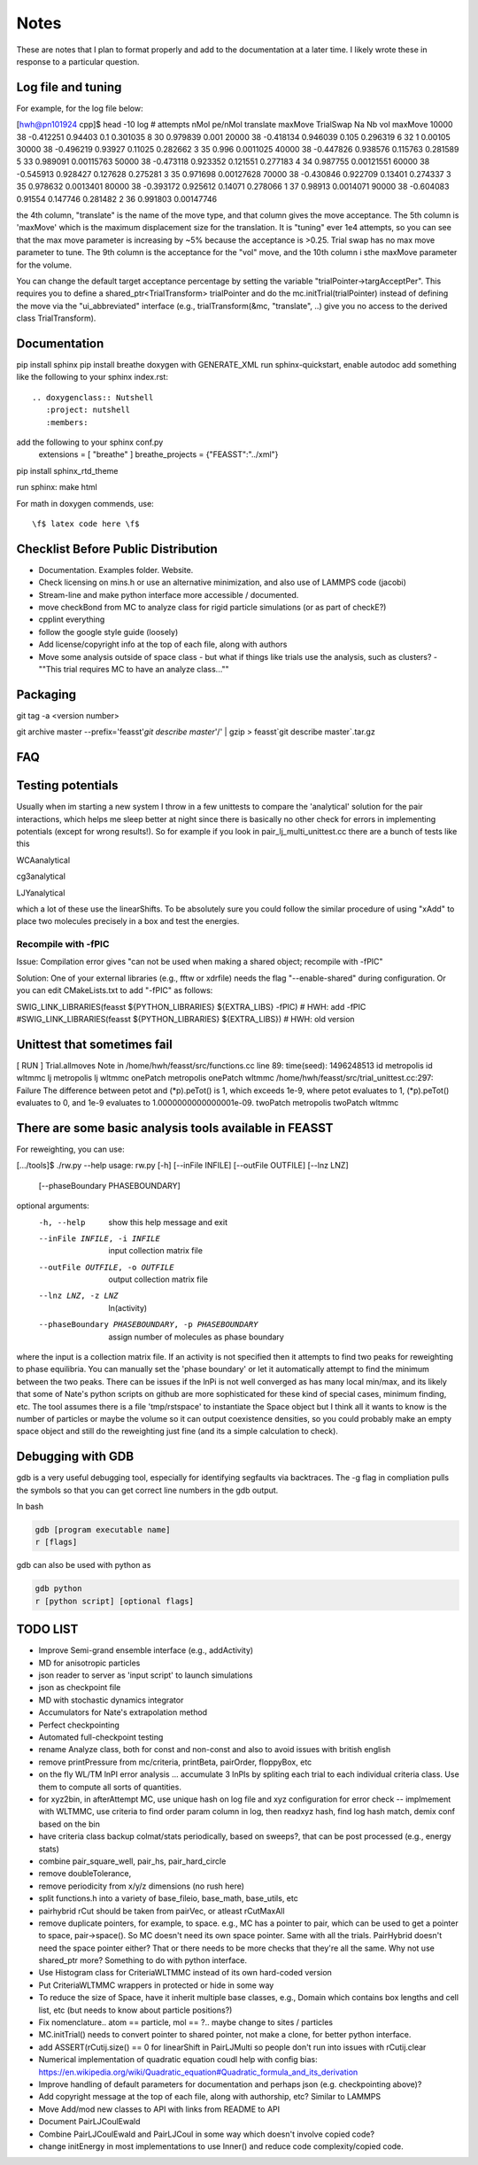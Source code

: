 *************
Notes
*************

These are notes that I plan to format properly and add to the documentation
at a later time.
I likely wrote these in response to a particular question.

Log file and tuning
#####################

For example, for the log file below:

[hwh@pn101924 cpp]$ head -10 log
# attempts nMol pe/nMol translate maxMove TrialSwap Na Nb vol maxMove
10000 38 -0.412251 0.94403 0.1 0.301035 8 30 0.979839 0.001
20000 38 -0.418134 0.946039 0.105 0.296319 6 32 1 0.00105
30000 38 -0.496219 0.93927 0.11025 0.282662 3 35 0.996 0.0011025
40000 38 -0.447826 0.938576 0.115763 0.281589 5 33 0.989091 0.00115763
50000 38 -0.473118 0.923352 0.121551 0.277183 4 34 0.987755 0.00121551
60000 38 -0.545913 0.928427 0.127628 0.275281 3 35 0.971698 0.00127628
70000 38 -0.430846 0.922709 0.13401 0.274337 3 35 0.978632 0.0013401
80000 38 -0.393172 0.925612 0.14071 0.278066 1 37 0.98913 0.0014071
90000 38 -0.604083 0.91554 0.147746 0.281482 2 36 0.991803 0.00147746

the 4th column, "translate" is the name of the move type, and that column gives the move acceptance. The 5th column is 'maxMove' which is the maximum displacement size for the translation. It is "tuning" ever 1e4 attempts, so you can see that the max move parameter is increasing by ~5% because the acceptance is >0.25. Trial swap has no max move parameter to tune. The 9th column is the acceptance for the "vol" move, and the 10th column i sthe maxMove parameter for the volume.

You can change the default target acceptance percentage by setting the variable "trialPointer->targAcceptPer". This requires you to define a shared_ptr<TrialTransform> trialPointer and do the mc.initTrial(trialPointer) instead of defining the move via the "ui_abbreviated" interface (e.g., trialTransform(&mc, "translate", ..) give you no access to the derived class TrialTransform).

Documentation
################

pip install sphinx
pip install breathe
doxygen with GENERATE_XML
run sphinx-quickstart, enable autodoc
add something like the following to your sphinx index.rst::

    .. doxygenclass:: Nutshell
       :project: nutshell
       :members:

add the following to your sphinx conf.py
  extensions = [ "breathe" ]
  breathe_projects = {"FEASST":"../xml"}

pip install sphinx_rtd_theme

run sphinx: make html

For math in doxygen commends, use::

    \f$ latex code here \f$


Checklist Before Public Distribution
########################################

* Documentation. Examples folder. Website.
* Check licensing on mins.h or use an alternative minimization,
  and also use of LAMMPS code (jacobi)
* Stream-line and make python interface more accessible / documented.
* move checkBond from MC to analyze class for rigid particle simulations (or as part of checkE?)
* cpplint everything
* follow the google style guide (loosely)
* Add license/copyright info at the top of each file, along with authors
* Move some analysis outside of space class
  - but what if things like trials use the analysis, such as clusters?
  - ""This trial requires MC to have an analyze class...""

Packaging
#####################

git tag -a <version number>

git archive master --prefix='feasst'`git describe master`'/' | gzip > feasst`git describe master`.tar.gz

FAQ
############

Testing potentials
####################

Usually when im starting a new system I throw in a few unittests to compare the 'analytical' solution for the pair interactions, which helps me sleep better at night since there is basically no other check for errors in implementing potentials (except for wrong results!). So for example if you look in pair_lj_multi_unittest.cc there are a bunch of tests like this

WCAanalytical

cg3analytical

LJYanalytical

which a lot of these use the linearShifts. To be absolutely sure you could follow the similar procedure of using "xAdd" to place two molecules precisely in a box and test the energies.

Recompile with -fPIC
*********************

Issue: Compilation error gives "can not be used when making a shared object; recompile with -fPIC"

Solution: One of your external libraries (e.g., fftw or xdrfile) needs the flag "--enable-shared" during configuration. Or you can edit CMakeLists.txt to add "-fPIC" as follows:

SWIG_LINK_LIBRARIES(feasst ${PYTHON_LIBRARIES} ${EXTRA_LIBS} -fPIC)   # HWH: add -fPIC
#SWIG_LINK_LIBRARIES(feasst ${PYTHON_LIBRARIES} ${EXTRA_LIBS})        # HWH: old version

Unittest that sometimes fail
##############################

[ RUN      ] Trial.allmoves
Note in /home/hwh/feasst/src/functions.cc line 89: time(seed): 1496248513
id metropolis
id wltmmc
lj metropolis
lj wltmmc
onePatch metropolis
onePatch wltmmc
/home/hwh/feasst/src/trial_unittest.cc:297: Failure
The difference between petot and (\*p).peTot() is 1, which exceeds 1e-9, where
petot evaluates to 1,
(\*p).peTot() evaluates to 0, and
1e-9 evaluates to 1.0000000000000001e-09.
twoPatch metropolis
twoPatch wltmmc

There are some basic analysis tools available in FEASST
#########################################################
For reweighting, you can use:

[.../tools]$ ./rw.py --help
usage: rw.py [-h] [--inFile INFILE] [--outFile OUTFILE] [--lnz LNZ]
             [--phaseBoundary PHASEBOUNDARY]

optional arguments:
  -h, --help            show this help message and exit
  --inFile INFILE, -i INFILE
                        input collection matrix file
  --outFile OUTFILE, -o OUTFILE
                        output collection matrix file
  --lnz LNZ, -z LNZ     ln(activity)
  --phaseBoundary PHASEBOUNDARY, -p PHASEBOUNDARY
                        assign number of molecules as phase boundary

where the input is a collection matrix file. If an activity is not specified then it attempts to find two peaks for reweighting to phase equilibria. You can manually set the 'phase boundary' or let it automatically attempt to find the minimum between the two peaks. There can be issues if the lnPi is not well converged as has many local min/max, and its likely that some of Nate's python scripts on github are more sophisticated for these kind of special cases, minimum finding, etc. The tool assumes there is a file 'tmp/rstspace' to instantiate the Space object but I think all it wants to know is the number of particles or maybe the volume so it can output coexistence densities, so you could probably make an empty space object and still do the reweighting just fine (and its a simple calculation to check).

Debugging with GDB
####################

gdb is a very useful debugging tool, especially for identifying segfaults via backtraces. The -g flag in compliation pulls the symbols so that you can get correct line numbers in the gdb output.

In bash

.. code-block:: bash

   gdb [program executable name]
   r [flags]

gdb can also be used with python as

.. code-block:: bash

   gdb python
   r [python script] [optional flags]


TODO LIST
#####################

* Improve Semi-grand ensemble interface (e.g., addActivity)
* MD for anisotropic particles
* json reader to server as 'input script' to launch simulations
* json as checkpoint file
* MD with stochastic dynamics integrator
* Accumulators for Nate's extrapolation method
* Perfect checkpointing
* Automated full-checkpoint testing

* rename Analyze class, both for const and non-const and also to avoid issues with british english
* remove printPressure from mc/criteria, printBeta, pairOrder, floppyBox, etc
* on the fly WL/TM lnPI error analysis ... accumulate 3 lnPIs by spliting each trial to each individual criteria class. Use them to compute all sorts of quantities.
* for xyz2bin, in afterAttempt MC, use unique hash on log file and xyz configuration for error check
  -- implmement with WLTMMC, use criteria to find order param column in log, then readxyz hash, find log hash match, demix conf based on the bin
* have criteria class backup colmat/stats periodically, based on sweeps?, that can be post processed (e.g., energy stats)
* combine pair_square_well, pair_hs, pair_hard_circle
* remove doubleTolerance,
* remove periodicity from x/y/z dimensions (no rush here)
* split functions.h into a variety of base_fileio, base_math, base_utils, etc
* pairhybrid rCut should be taken from pairVec, or atleast rCutMaxAll
* remove duplicate pointers, for example, to space. e.g., MC has a
  pointer to pair, which can be used to get a pointer to space, pair->space().
  So MC doesn't need its own space pointer. Same with all the trials.
  PairHybrid doesn't need the space pointer either?
  That or there needs to be more checks that they're all the same.
  Why not use shared_ptr more? Something to do with python interface.
* Use Histogram class for CriteriaWLTMMC instead of its own hard-coded version
* Put CriteriaWLTMMC wrappers in protected or hide in some way
* To reduce the size of Space, have it inherit multiple base classes, e.g.,
  Domain which contains box lengths and cell list, etc (but needs to know about particle positions?)
* Fix nomenclature.. atom == particle, mol == ?.. maybe change to sites / particles
* MC.initTrial() needs to convert pointer to shared pointer, not make a clone, for better python interface.
* add ASSERT(rCutij.size() == 0 for linearShift in PairLJMulti so people don't run into issues with rCutij.clear
* Numerical implementation of quadratic equation coudl help with config bias: https://en.wikipedia.org/wiki/Quadratic_equation#Quadratic_formula_and_its_derivation
* Improve handling of default parameters for documentation and perhaps json (e.g. checkpointing above)?
* Add copyright message at the top of each file, along with authorship, etc? Similar to LAMMPS
* Move Add/mod new classes to API with links from README to API
* Document PairLJCoulEwald
* Combine PairLJCoulEwald and PairLJCoul in some way which doesn't involve copied code?
* change initEnergy in most implementations to use Inner() and reduce code complexity/copied code.


